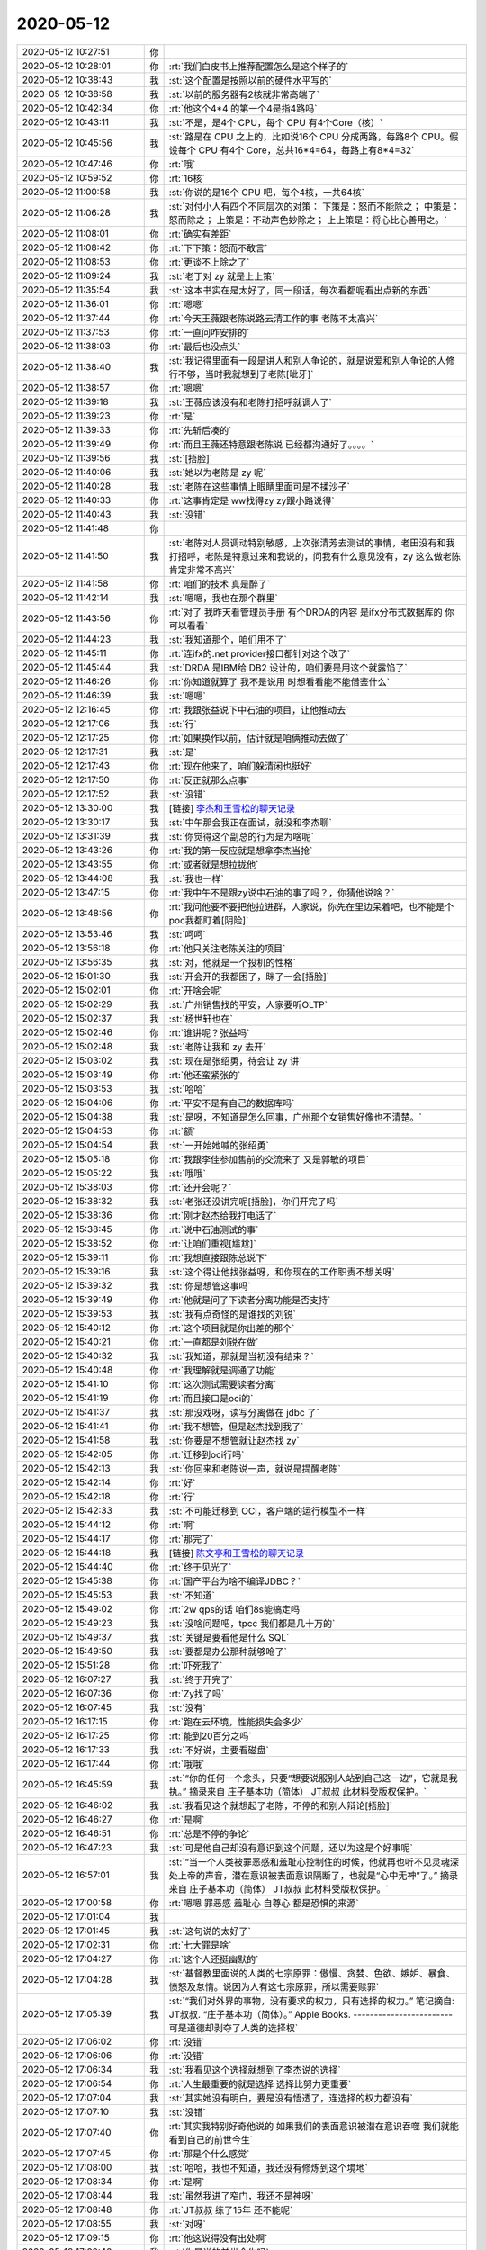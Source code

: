 2020-05-12
-------------

.. list-table::
   :widths: 25, 1, 60

   * - 2020-05-12 10:27:51
     - 你
     - .. image:: /images/296838.jpg
          :width: 100px
   * - 2020-05-12 10:28:01
     - 你
     - :rt:`我们白皮书上推荐配置怎么是这个样子的`
   * - 2020-05-12 10:38:43
     - 我
     - :st:`这个配置是按照以前的硬件水平写的`
   * - 2020-05-12 10:38:58
     - 我
     - :st:`以前的服务器有2核就非常高端了`
   * - 2020-05-12 10:42:34
     - 你
     - :rt:`他这个4*4 的第一个4是指4路吗`
   * - 2020-05-12 10:43:11
     - 我
     - :st:`不是，是4个 CPU，每个 CPU 有4个Core（核）`
   * - 2020-05-12 10:45:56
     - 我
     - :st:`路是在 CPU 之上的，比如说16个 CPU 分成两路，每路8个 CPU。假设每个 CPU 有4个 Core，总共16*4=64，每路上有8*4=32`
   * - 2020-05-12 10:47:46
     - 你
     - :rt:`哦`
   * - 2020-05-12 10:59:52
     - 你
     - :rt:`16核`
   * - 2020-05-12 11:00:58
     - 我
     - :st:`你说的是16个 CPU 吧，每个4核，一共64核`
   * - 2020-05-12 11:06:28
     - 我
     - :st:`对付小人有四个不同层次的对策：
       下策是：怒而不能除之；
       中策是：怒而除之；
       上策是：不动声色妙除之；
       上上策是：将心比心善用之。`
   * - 2020-05-12 11:08:01
     - 你
     - :rt:`确实有差距`
   * - 2020-05-12 11:08:42
     - 你
     - :rt:`下下策：怒而不敢言`
   * - 2020-05-12 11:08:53
     - 你
     - :rt:`更谈不上除之了`
   * - 2020-05-12 11:09:24
     - 我
     - :st:`老丁对 zy 就是上上策`
   * - 2020-05-12 11:35:54
     - 我
     - :st:`这本书实在是太好了，同一段话，每次看都呢看出点新的东西`
   * - 2020-05-12 11:36:01
     - 你
     - :rt:`嗯嗯`
   * - 2020-05-12 11:37:44
     - 你
     - :rt:`今天王薇跟老陈说路云清工作的事 老陈不太高兴`
   * - 2020-05-12 11:37:53
     - 你
     - :rt:`一直问咋安排的`
   * - 2020-05-12 11:38:03
     - 你
     - :rt:`最后也没点头`
   * - 2020-05-12 11:38:40
     - 我
     - :st:`我记得里面有一段是讲人和别人争论的，就是说爱和别人争论的人修行不够，当时我就想到了老陈[呲牙]`
   * - 2020-05-12 11:38:57
     - 你
     - :rt:`嗯嗯`
   * - 2020-05-12 11:39:18
     - 我
     - :st:`王薇应该没有和老陈打招呼就调人了`
   * - 2020-05-12 11:39:23
     - 你
     - :rt:`是`
   * - 2020-05-12 11:39:33
     - 你
     - :rt:`先斩后凑的`
   * - 2020-05-12 11:39:49
     - 你
     - :rt:`而且王薇还特意跟老陈说 已经都沟通好了。。。。`
   * - 2020-05-12 11:39:56
     - 我
     - :st:`[捂脸]`
   * - 2020-05-12 11:40:06
     - 我
     - :st:`她以为老陈是 zy 呢`
   * - 2020-05-12 11:40:28
     - 我
     - :st:`老陈在这些事情上眼睛里面可是不揉沙子`
   * - 2020-05-12 11:40:33
     - 你
     - :rt:`这事肯定是 ww找得zy zy跟小路说得`
   * - 2020-05-12 11:40:43
     - 我
     - :st:`没错`
   * - 2020-05-12 11:41:48
     - 你
     - .. image:: /images/296869.jpg
          :width: 100px
   * - 2020-05-12 11:41:50
     - 我
     - :st:`老陈对人员调动特别敏感，上次张清芳去测试的事情，老田没有和我打招呼，老陈是特意过来和我说的，问我有什么意见没有，zy 这么做老陈肯定非常不高兴`
   * - 2020-05-12 11:41:58
     - 你
     - :rt:`咱们的技术 真是醉了`
   * - 2020-05-12 11:42:14
     - 我
     - :st:`嗯嗯，我也在那个群里`
   * - 2020-05-12 11:43:56
     - 你
     - :rt:`对了 我昨天看管理员手册 有个DRDA的内容 是ifx分布式数据库的 你可以看看`
   * - 2020-05-12 11:44:23
     - 我
     - :st:`我知道那个，咱们用不了`
   * - 2020-05-12 11:45:11
     - 你
     - :rt:`连ifx的.net provider接口都针对这个改了`
   * - 2020-05-12 11:45:44
     - 我
     - :st:`DRDA 是IBM给 DB2 设计的，咱们要是用这个就露馅了`
   * - 2020-05-12 11:46:26
     - 你
     - :rt:`你知道就算了 我不是说用 时想看看能不能借鉴什么`
   * - 2020-05-12 11:46:39
     - 我
     - :st:`嗯嗯`
   * - 2020-05-12 12:16:45
     - 你
     - :rt:`我跟张益说下中石油的项目，让他推动去`
   * - 2020-05-12 12:17:06
     - 我
     - :st:`行`
   * - 2020-05-12 12:17:25
     - 你
     - :rt:`如果换作以前，估计就是咱俩推动去做了`
   * - 2020-05-12 12:17:31
     - 我
     - :st:`是`
   * - 2020-05-12 12:17:43
     - 你
     - :rt:`现在他来了，咱们躲清闲也挺好`
   * - 2020-05-12 12:17:50
     - 你
     - :rt:`反正就那么点事`
   * - 2020-05-12 12:17:52
     - 我
     - :st:`没错`
   * - 2020-05-12 13:30:00
     - 我
     - [链接] `李杰和王雪松的聊天记录 <https://support.weixin.qq.com/cgi-bin/mmsupport-bin/readtemplate?t=page/favorite_record__w_unsupport>`_
   * - 2020-05-12 13:30:17
     - 我
     - :st:`中午那会我正在面试，就没和李杰聊`
   * - 2020-05-12 13:31:39
     - 我
     - :st:`你觉得这个副总的行为是为啥呢`
   * - 2020-05-12 13:43:26
     - 你
     - :rt:`我的第一反应就是想拿李杰当抢`
   * - 2020-05-12 13:43:55
     - 你
     - :rt:`或者就是想拉拢他`
   * - 2020-05-12 13:44:08
     - 我
     - :st:`我也一样`
   * - 2020-05-12 13:47:15
     - 你
     - :rt:`我中午不是跟zy说中石油的事了吗？，你猜他说啥？`
   * - 2020-05-12 13:48:56
     - 你
     - :rt:`我问他要不要把他拉进群，人家说，你先在里边呆着吧，也不能是个poc我都盯着[阴险]`
   * - 2020-05-12 13:53:46
     - 我
     - :st:`呵呵`
   * - 2020-05-12 13:56:18
     - 你
     - :rt:`他只关注老陈关注的项目`
   * - 2020-05-12 13:56:35
     - 我
     - :st:`对，他就是一个投机的性格`
   * - 2020-05-12 15:01:30
     - 我
     - :st:`开会开的我都困了，眯了一会[捂脸]`
   * - 2020-05-12 15:02:01
     - 你
     - :rt:`开啥会呢`
   * - 2020-05-12 15:02:29
     - 我
     - :st:`广州销售找的平安，人家要听OLTP`
   * - 2020-05-12 15:02:37
     - 我
     - :st:`杨世轩也在`
   * - 2020-05-12 15:02:46
     - 你
     - :rt:`谁讲呢？张益吗`
   * - 2020-05-12 15:02:48
     - 我
     - :st:`老陈让我和 zy 去开`
   * - 2020-05-12 15:03:02
     - 我
     - :st:`现在是张绍勇，待会让 zy 讲`
   * - 2020-05-12 15:03:49
     - 你
     - :rt:`他还蛮紧张的`
   * - 2020-05-12 15:03:53
     - 我
     - :st:`哈哈`
   * - 2020-05-12 15:04:06
     - 你
     - :rt:`平安不是有自己的数据库吗`
   * - 2020-05-12 15:04:38
     - 我
     - :st:`是呀，不知道是怎么回事，广州那个女销售好像也不清楚。`
   * - 2020-05-12 15:04:53
     - 你
     - :rt:`额`
   * - 2020-05-12 15:04:54
     - 我
     - :st:`一开始她喊的张绍勇`
   * - 2020-05-12 15:05:18
     - 你
     - :rt:`我跟李佳参加售前的交流来了 又是郭敏的项目`
   * - 2020-05-12 15:05:22
     - 我
     - :st:`哦哦`
   * - 2020-05-12 15:38:03
     - 你
     - :rt:`还开会呢？`
   * - 2020-05-12 15:38:32
     - 我
     - :st:`老张还没讲完呢[捂脸]，你们开完了吗`
   * - 2020-05-12 15:38:36
     - 你
     - :rt:`刚才赵杰给我打电话了`
   * - 2020-05-12 15:38:45
     - 你
     - :rt:`说中石油测试的事`
   * - 2020-05-12 15:38:52
     - 你
     - :rt:`让咱们重视[尴尬]`
   * - 2020-05-12 15:39:11
     - 你
     - :rt:`我想直接跟陈总说下`
   * - 2020-05-12 15:39:16
     - 我
     - :st:`这个得让他找张益呀，和你现在的工作职责不想关呀`
   * - 2020-05-12 15:39:32
     - 我
     - :st:`你是想管这事吗`
   * - 2020-05-12 15:39:49
     - 你
     - :rt:`他就是问了下读者分离功能是否支持`
   * - 2020-05-12 15:39:53
     - 我
     - :st:`我有点奇怪的是谁找的刘锐`
   * - 2020-05-12 15:40:12
     - 你
     - :rt:`这个项目就是你出差的那个`
   * - 2020-05-12 15:40:21
     - 你
     - :rt:`一直都是刘锐在做`
   * - 2020-05-12 15:40:32
     - 我
     - :st:`我知道，那就是当初没有结束？`
   * - 2020-05-12 15:40:48
     - 你
     - :rt:`我理解就是调通了功能`
   * - 2020-05-12 15:41:10
     - 你
     - :rt:`这次测试需要读者分离`
   * - 2020-05-12 15:41:19
     - 你
     - :rt:`而且接口是oci的`
   * - 2020-05-12 15:41:37
     - 我
     - :st:`那没戏呀，读写分离做在 jdbc 了`
   * - 2020-05-12 15:41:41
     - 你
     - :rt:`我不想管，但是赵杰找到我了`
   * - 2020-05-12 15:41:58
     - 我
     - :st:`你要是不想管就让赵杰找 zy`
   * - 2020-05-12 15:42:05
     - 你
     - :rt:`迁移到oci行吗`
   * - 2020-05-12 15:42:13
     - 我
     - :st:`你回来和老陈说一声，就说是提醒老陈`
   * - 2020-05-12 15:42:14
     - 你
     - :rt:`好`
   * - 2020-05-12 15:42:18
     - 你
     - :rt:`行`
   * - 2020-05-12 15:42:33
     - 我
     - :st:`不可能迁移到 OCI，客户端的运行模型不一样`
   * - 2020-05-12 15:44:12
     - 你
     - :rt:`啊`
   * - 2020-05-12 15:44:17
     - 你
     - :rt:`那完了`
   * - 2020-05-12 15:44:18
     - 我
     - [链接] `陈文亭和王雪松的聊天记录 <https://support.weixin.qq.com/cgi-bin/mmsupport-bin/readtemplate?t=page/favorite_record__w_unsupport>`_
   * - 2020-05-12 15:44:40
     - 你
     - :rt:`终于见光了`
   * - 2020-05-12 15:45:38
     - 你
     - :rt:`国产平台为啥不编译JDBC？`
   * - 2020-05-12 15:45:53
     - 我
     - :st:`不知道`
   * - 2020-05-12 15:49:02
     - 你
     - :rt:`2w qps的话 咱们8s能搞定吗`
   * - 2020-05-12 15:49:23
     - 我
     - :st:`没啥问题吧，tpcc 我们都是几十万的`
   * - 2020-05-12 15:49:37
     - 我
     - :st:`关键是要看他是什么 SQL`
   * - 2020-05-12 15:49:50
     - 我
     - :st:`要都是办公那种就够呛了`
   * - 2020-05-12 15:51:28
     - 你
     - :rt:`吓死我了`
   * - 2020-05-12 16:07:27
     - 我
     - :st:`终于开完了`
   * - 2020-05-12 16:07:36
     - 你
     - :rt:`Zy找了吗`
   * - 2020-05-12 16:07:45
     - 我
     - :st:`没有`
   * - 2020-05-12 16:17:15
     - 你
     - :rt:`跑在云环境，性能损失会多少`
   * - 2020-05-12 16:17:25
     - 你
     - :rt:`能到20百分之吗`
   * - 2020-05-12 16:17:33
     - 我
     - :st:`不好说，主要看磁盘`
   * - 2020-05-12 16:17:44
     - 你
     - :rt:`哦哦`
   * - 2020-05-12 16:45:59
     - 我
     - :st:`“你的任何一个念头，只要“想要说服别人站到自己这一边”，它就是我执。”
       摘录来自
       庄子基本功（简体）
       JT叔叔
       此材料受版权保护。`
   * - 2020-05-12 16:46:02
     - 我
     - :st:`我看见这个就想起了老陈，不停的和别人辩论[捂脸]`
   * - 2020-05-12 16:46:27
     - 你
     - :rt:`是啊`
   * - 2020-05-12 16:46:51
     - 你
     - :rt:`总是不停的争论`
   * - 2020-05-12 16:47:23
     - 我
     - :st:`可是他自己却没有意识到这个问题，还以为这是个好事呢`
   * - 2020-05-12 16:57:01
     - 我
     - :st:`“当一个人类被罪恶感和羞耻心控制住的时候，他就再也听不见灵魂深处上帝的声音，潜在意识被表面意识隔断了，也就是“心中无神”了。”
       摘录来自
       庄子基本功（简体）
       JT叔叔
       此材料受版权保护。`
   * - 2020-05-12 17:00:58
     - 你
     - :rt:`嗯嗯 罪恶感 羞耻心 自尊心 都是恐惧的来源`
   * - 2020-05-12 17:01:04
     - 我
     - .. image:: /images/296961.jpg
          :width: 100px
   * - 2020-05-12 17:01:45
     - 我
     - :st:`这句说的太好了`
   * - 2020-05-12 17:02:31
     - 你
     - :rt:`七大罪是啥`
   * - 2020-05-12 17:04:27
     - 你
     - :rt:`这个人还挺幽默的`
   * - 2020-05-12 17:04:28
     - 我
     - :st:`基督教里面说的人类的七宗原罪：傲慢、贪婪、色欲、嫉妒、暴食、愤怒及怠惰。说因为人有这七宗原罪，所以需要赎罪`
   * - 2020-05-12 17:05:39
     - 我
     - :st:`“我们对外界的事物，没有要求的权力，只有选择的权力。”
       笔记摘自: JT叔叔. “庄子基本功（简体）。” Apple Books. 
       ------------------------
       可是道德却剥夺了人类的选择权`
   * - 2020-05-12 17:06:02
     - 你
     - :rt:`没错`
   * - 2020-05-12 17:06:06
     - 你
     - :rt:`没错`
   * - 2020-05-12 17:06:34
     - 我
     - :st:`我看见这个选择就想到了李杰说的选择`
   * - 2020-05-12 17:06:54
     - 你
     - :rt:`人生最重要的就是选择 选择比努力更重要`
   * - 2020-05-12 17:07:04
     - 我
     - :st:`其实她没有明白，要是没有悟透了，连选择的权力都没有`
   * - 2020-05-12 17:07:10
     - 我
     - :st:`没错`
   * - 2020-05-12 17:07:40
     - 你
     - :rt:`其实我特别好奇他说的 如果我们的表面意识被潜在意识吞噬 我们就能看到自己的前世今生`
   * - 2020-05-12 17:07:45
     - 你
     - :rt:`那是个什么感觉`
   * - 2020-05-12 17:08:00
     - 我
     - :st:`哈哈，我也不知道，我还没有修炼到这个境地`
   * - 2020-05-12 17:08:34
     - 你
     - :rt:`是啊`
   * - 2020-05-12 17:08:44
     - 我
     - :st:`虽然我进了窄门，我还不是神呀`
   * - 2020-05-12 17:08:48
     - 你
     - :rt:`JT叔叔 练了15年 还不能呢`
   * - 2020-05-12 17:08:55
     - 我
     - :st:`对呀`
   * - 2020-05-12 17:09:15
     - 你
     - :rt:`他这说得没有出处啊`
   * - 2020-05-12 17:09:40
     - 我
     - :st:`你是说的前世今生吗`
   * - 2020-05-12 17:11:25
     - 你
     - :rt:`是`
   * - 2020-05-12 17:11:50
     - 我
     - :st:`我不知道[捂脸]`
   * - 2020-05-12 17:12:04
     - 你
     - :rt:`丧我`
   * - 2020-05-12 17:12:13
     - 你
     - :rt:`丧我法`
   * - 2020-05-12 17:13:54
     - 我
     - :st:`？`
   * - 2020-05-12 17:19:12
     - 你
     - :rt:`就是用丧我法 修炼 就能达到`
   * - 2020-05-12 17:19:16
     - 你
     - :rt:`你没好好看书`
   * - 2020-05-12 17:19:40
     - 我
     - :st:`是，这个我知道`
   * - 2020-05-12 17:20:10
     - 我
     - :st:`我的意思是我还没搞明白怎么做[捂脸]`
   * - 2020-05-12 17:20:33
     - 你
     - :rt:`那你为啥打『？』`
   * - 2020-05-12 17:20:44
     - 你
     - :rt:`其实我挺担心李杰的`
   * - 2020-05-12 17:20:51
     - 我
     - :st:`是`
   * - 2020-05-12 17:21:43
     - 你
     - :rt:`我以为她长进了 现在看 问题太大了`
   * - 2020-05-12 17:22:38
     - 我
     - :st:`唉，这本书我还没打算给李杰看，我觉得他看了会看偏`
   * - 2020-05-12 17:23:26
     - 你
     - :rt:`我觉得会更强化她的认识`
   * - 2020-05-12 17:23:42
     - 我
     - :st:`我担心的就是这个`
   * - 2020-05-12 17:24:10
     - 我
     - :st:`现在咱俩的认知越来越一致了😄`
   * - 2020-05-12 17:25:08
     - 你
     - :rt:`是啊`
   * - 2020-05-12 17:25:36
     - 你
     - :rt:`我觉得我现在 是个 能看到 但不能做到 算是入了道的人`
   * - 2020-05-12 17:25:46
     - 我
     - :st:`是的`
   * - 2020-05-12 17:35:44
     - 你
     - :rt:`今天你们跟老丁开会 应该李凯也参加`
   * - 2020-05-12 17:35:55
     - 我
     - :st:`呵呵`
   * - 2020-05-12 17:36:19
     - 我
     - :st:`zy 这是怕自己露怯还是想提携李凯呀`
   * - 2020-05-12 17:36:47
     - 你
     - :rt:`如果lk自始至终啥也不说 应该是第一种可能`
   * - 2020-05-12 17:36:56
     - 我
     - :st:`嗯嗯`
   * - 2020-05-12 17:37:03
     - 你
     - :rt:`有意提携 你还看不出来么`
   * - 2020-05-12 17:37:39
     - 我
     - :st:`是呢，所以我才奇怪这种场合让 lk 去，没准还是害了他呢`
   * - 2020-05-12 17:38:54
     - 你
     - :rt:`我觉得zy现在没能力做经营 就是怕露怯`
   * - 2020-05-12 17:39:02
     - 你
     - :rt:`你回头把会上的事跟我说说`
   * - 2020-05-12 17:39:19
     - 我
     - :st:`嗯嗯，明天和你仔细说说`
   * - 2020-05-12 17:46:25
     - 你
     - :rt:`完了，我又办错一件事`
   * - 2020-05-12 17:46:35
     - 我
     - :st:`咋了`
   * - 2020-05-12 17:46:36
     - 你
     - :rt:`手太快了`
   * - 2020-05-12 17:53:00
     - 我
     - :st:`没事，不是老陈说的那种`
   * - 2020-05-12 17:53:08
     - 你
     - :rt:`嗯嗯`
   * - 2020-05-12 17:53:14
     - 你
     - :rt:`我觉得也不是`
   * - 2020-05-12 17:53:20
     - 你
     - :rt:`老陈也没说啥`
   * - 2020-05-12 17:53:23
     - 你
     - :rt:`就说发了就发了`
   * - 2020-05-12 17:53:26
     - 你
     - :rt:`他只是怀疑`
   * - 2020-05-12 17:53:50
     - 我
     - :st:`嗯嗯`
   * - 2020-05-12 18:03:53
     - 我
     - :st:`何江也来了`
   * - 2020-05-12 18:25:27
     - 你
     - :rt:`嗯`